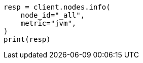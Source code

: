 // This file is autogenerated, DO NOT EDIT
// setup/advanced-configuration.asciidoc:124

[source, python]
----
resp = client.nodes.info(
    node_id="_all",
    metric="jvm",
)
print(resp)
----
